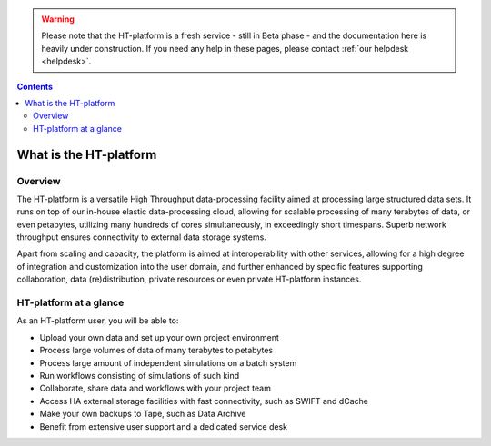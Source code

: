.. warning:: Please note that the HT-platform is a fresh service - still in Beta phase - and the documentation here is heavily under construction. If you need any help in these pages, please contact :ref:`our helpdesk <helpdesk>`.

.. _what-is-htdp:

.. contents::
    :depth: 2

************************
What is the HT-platform
************************

.. _service-overview:

--------
Overview
--------

The HT-platform is a versatile High Throughput data-processing facility aimed at
processing large structured data sets. It runs on top of our in-house elastic
data-processing cloud, allowing for scalable processing of many terabytes of
data, or even petabytes, utilizing many hundreds of cores simultaneously, in
exceedingly short timespans. Superb network throughput ensures connectivity to
external data storage systems.

Apart from scaling and capacity, the platform is aimed at interoperability with
other services, allowing for a high degree of integration and customization into
the user domain, and further enhanced by specific features supporting
collaboration, data (re)distribution, private resources or even private
HT-platform instances.


.. _service-at-a-glance:

-----------------------
HT-platform at a glance
-----------------------

As an HT-platform user, you will be able to:

* Upload your own data and set up your own project environment
* Process large volumes of data of many terabytes to petabytes
* Process large amount of independent simulations on a batch system
* Run workflows consisting of simulations of such kind
* Collaborate, share data and workflows with your project team
* Access HA external storage facilities with fast connectivity, such as SWIFT and dCache
* Make your own backups to Tape, such as Data Archive
* Benefit from extensive user support and a dedicated service desk


.. seealso:: Still need help? Contact :ref:`our helpdesk <helpdesk>`
